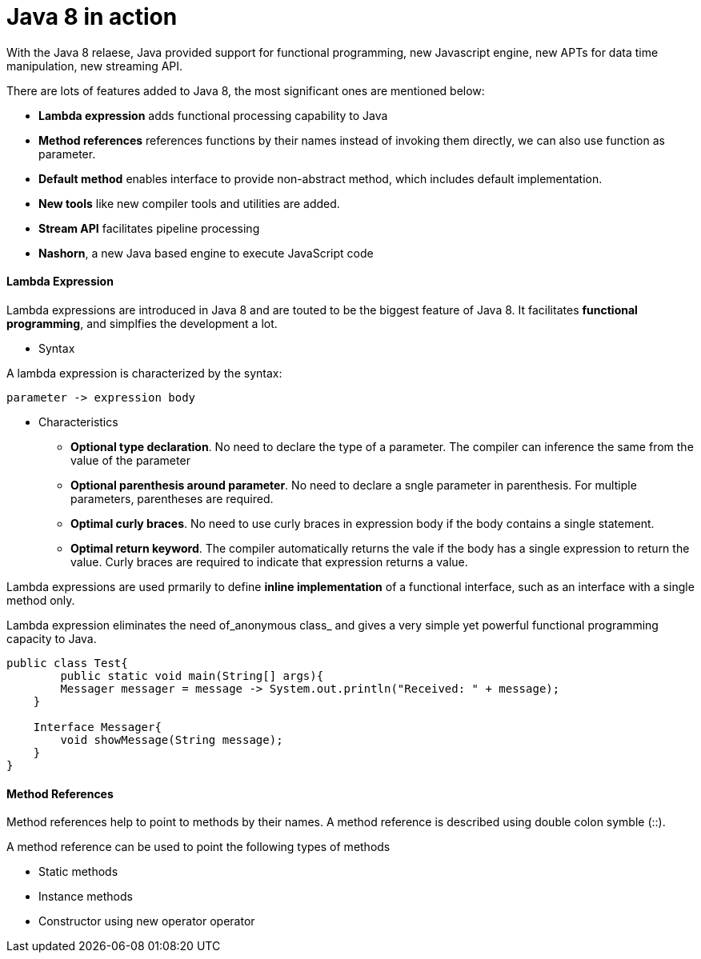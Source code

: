 = Java 8 in action
:hp-tags: Java, Java8


With the Java 8 relaese, Java provided support for functional programming, new Javascript engine, new APTs for data time manipulation, new streaming API.

There are lots of features added to Java 8, the most significant ones are mentioned below:

* *Lambda expression* adds functional processing capability to Java

* *Method references* references functions by their names instead of invoking them directly, we can also use function as parameter.

* *Default method* enables interface to provide non-abstract method, which includes default implementation.

* *New tools* like new compiler tools and utilities are added.

* *Stream API* facilitates pipeline processing

* *Nashorn*, a new Java based engine to execute JavaScript code

#### Lambda Expression
Lambda expressions are introduced in Java 8 and are touted to be the biggest feature of Java 8. It facilitates *functional programming*, and simplfies the development a lot.

* Syntax

A lambda expression is characterized by the syntax:

 parameter -> expression body

* Characteristics

- *Optional type declaration*. No need to declare the type of a parameter. The compiler can inference the same from the value of the parameter

- *Optional parenthesis around parameter*. No need to declare a sngle parameter in parenthesis. For multiple parameters, parentheses are required.

- *Optimal curly braces*. No need to use curly braces in expression body if the body contains a single statement.

- *Optimal return keyword*. The compiler automatically returns the vale if the body has a single expression to return the value. Curly braces are required to indicate that expression returns a value.


Lambda expressions are used prmarily to define *inline implementation* of a functional interface, such as an interface with a single method only.

Lambda expression eliminates the need of_anonymous class_ and gives a very simple yet powerful functional programming capacity to Java.

```java
public class Test{
	public static void main(String[] args){
    	Messager messager = message -> System.out.println("Received: " + message);
    }
    
    Interface Messager{
    	void showMessage(String message);
    }
}
```


#### Method References

Method references help to point to methods by their names. A method reference is described using double colon symble (::).

A method reference can be used to point the following types of methods

- Static methods
- Instance methods
- Constructor using new operator operator